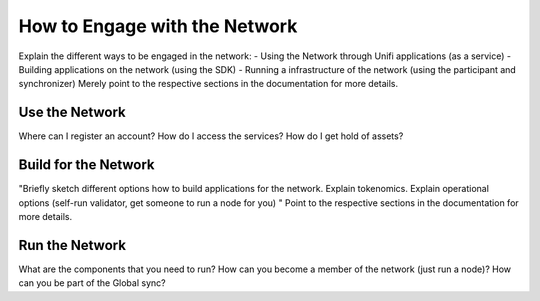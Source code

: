 How to Engage with the Network
==============================

Explain the different ways to be engaged in the network:
- Using the Network through Unifi applications (as a service)
- Building applications on the network (using the SDK)
- Running a infrastructure of the network (using the participant and synchronizer)
Merely point to the respective sections in the documentation for more details.


Use the Network
***************

Where can I register an account? How do I access the services? How do I get hold of assets?


Build for the Network
*********************

"Briefly sketch different options how to build applications for the network.
Explain tokenomics. Explain operational options (self-run validator, get someone to run a node for you) "
Point to the respective sections in the documentation for more details.


Run the Network
***************

What are the components that you need to run?
How can you become a member of the network (just run a node)?
How can you be part of the Global sync?
